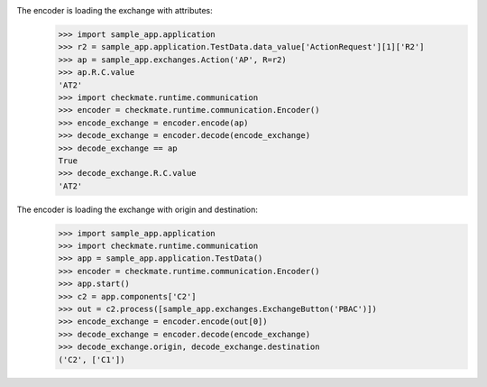 The encoder is loading the exchange with attributes:
    >>> import sample_app.application
    >>> r2 = sample_app.application.TestData.data_value['ActionRequest'][1]['R2']
    >>> ap = sample_app.exchanges.Action('AP', R=r2)
    >>> ap.R.C.value
    'AT2'
    >>> import checkmate.runtime.communication
    >>> encoder = checkmate.runtime.communication.Encoder()
    >>> encode_exchange = encoder.encode(ap)
    >>> decode_exchange = encoder.decode(encode_exchange)
    >>> decode_exchange == ap
    True
    >>> decode_exchange.R.C.value
    'AT2'

The encoder is loading the exchange with origin and destination:
    >>> import sample_app.application
    >>> import checkmate.runtime.communication
    >>> app = sample_app.application.TestData()
    >>> encoder = checkmate.runtime.communication.Encoder()
    >>> app.start()
    >>> c2 = app.components['C2']
    >>> out = c2.process([sample_app.exchanges.ExchangeButton('PBAC')])
    >>> encode_exchange = encoder.encode(out[0])
    >>> decode_exchange = encoder.decode(encode_exchange)
    >>> decode_exchange.origin, decode_exchange.destination
    ('C2', ['C1'])

